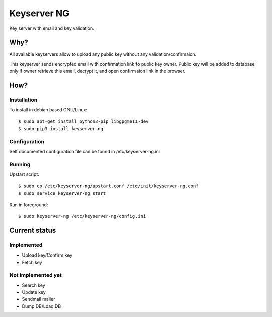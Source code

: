 Keyserver NG
************

Key server with email and key validation.

Why?
====

All available keyservers allow to upload any public key without
any validation/confirmaion.

This keyserver sends encrypted email with confirmation link
to public key owner. Public key will be added to database only
if owner retrieve this email, decrypt it, and open confirmaion
link in the browser.

How?
====

Installation
------------

To install in debian based GNU/Linux::

    $ sudo apt-get install python3-pip libgpgme11-dev
    $ sudo pip3 install keyserver-ng

Configuration
-------------

Self documented configuration file can be found in /etc/keyserver-ng.ini

Running
-------

Upstart script::

    $ sudo cp /etc/keyserver-ng/upstart.conf /etc/init/keyserver-ng.conf
    $ sudo service keyserver-ng start

Run in foreground::

    $ sudo keyserver-ng /etc/keyserver-ng/config.ini

Current status
==============

Implemented
-----------

* Upload key/Confirm key
* Fetch key

Not implemented yet
-------------------

* Search key
* Update key
* Sendmail mailer
* Dump DB/Load DB
